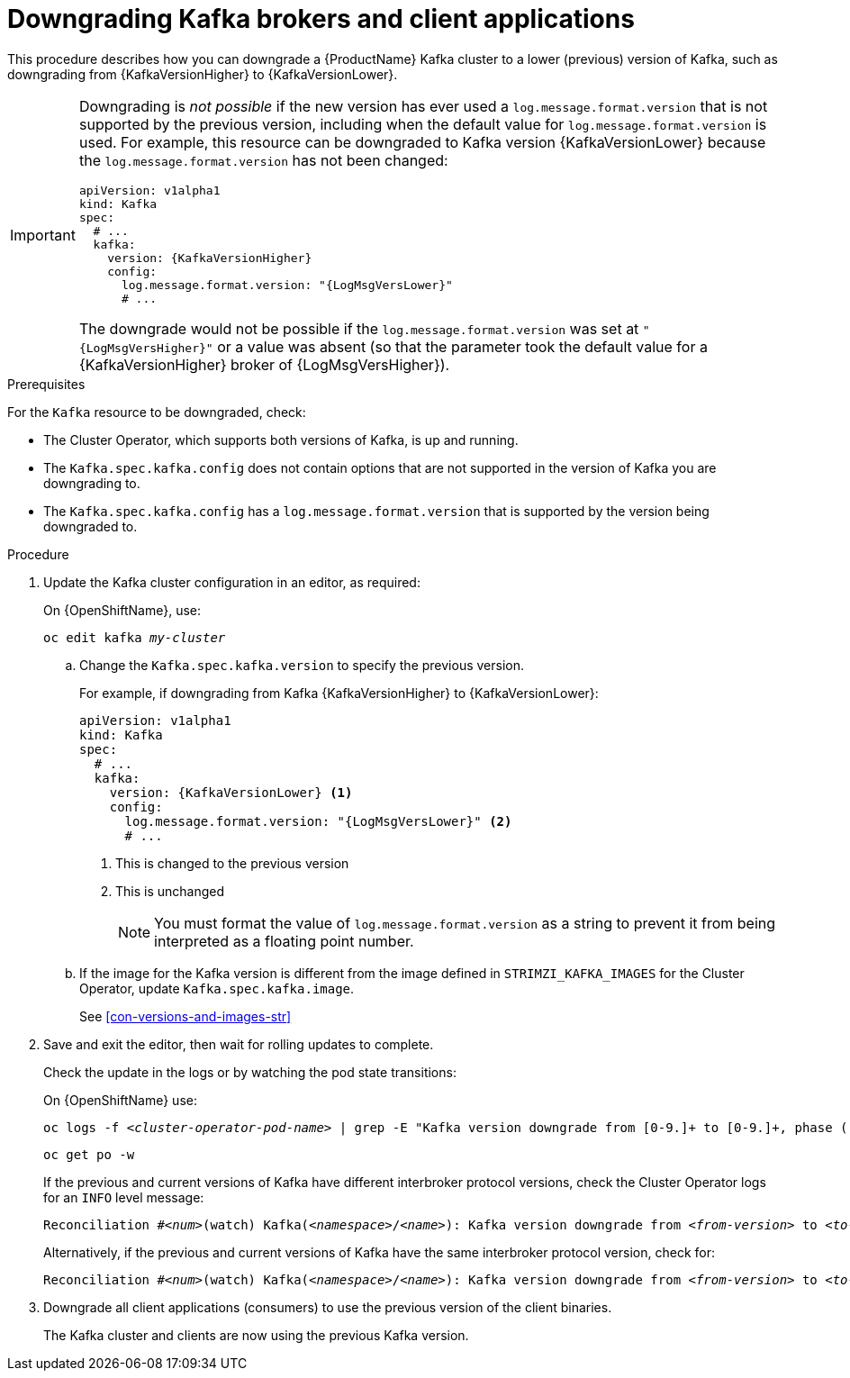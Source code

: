// This module is included in the following assemblies:
//
// assembly-downgrading-kafka-versions.adoc

[id='proc-downgrading-brokers-older-kafka-{context}']

= Downgrading Kafka brokers and client applications

This procedure describes how you can downgrade a {ProductName} Kafka cluster to a lower (previous) version of Kafka, such as downgrading from {KafkaVersionHigher} to {KafkaVersionLower}.

[IMPORTANT]
====
Downgrading is _not possible_ if the new version has ever used a `log.message.format.version` that is not supported by the previous version, including when the default value for `log.message.format.version` is used. For example, this resource can be downgraded to Kafka version {KafkaVersionLower} because the `log.message.format.version` has not been changed:

[source,yaml,subs=attributes+]
----
apiVersion: v1alpha1
kind: Kafka
spec:
  # ...
  kafka:
    version: {KafkaVersionHigher}
    config:
      log.message.format.version: "{LogMsgVersLower}"
      # ...
----

The downgrade would not be possible if the `log.message.format.version` was set at `"{LogMsgVersHigher}"` or a value was absent (so that the parameter took the default value for a {KafkaVersionHigher} broker of {LogMsgVersHigher}).
====

.Prerequisites

For the `Kafka` resource to be downgraded, check:

* The Cluster Operator, which supports both versions of Kafka, is up and running.
* The `Kafka.spec.kafka.config` does not contain options that are not supported in the version of Kafka you are downgrading to.
* The `Kafka.spec.kafka.config` has a `log.message.format.version` that is supported by the version being downgraded to.

.Procedure

. Update the Kafka cluster configuration in an editor, as required:
+
ifdef::Kubernetes[]
On {KubernetesName}, use:
+
[source,shell,subs=+quotes]
----
kubectl edit kafka _my-cluster_
----
+
endif::Kubernetes[]
On {OpenShiftName}, use:
+
[source,shell,subs=+quotes]
----
oc edit kafka _my-cluster_
----

.. Change the `Kafka.spec.kafka.version` to specify the previous version.
+
For example, if downgrading from Kafka {KafkaVersionHigher} to {KafkaVersionLower}:
+
[source,yaml,subs=attributes+]
----
apiVersion: v1alpha1
kind: Kafka
spec:
  # ...
  kafka:
    version: {KafkaVersionLower} <1>
    config:
      log.message.format.version: "{LogMsgVersLower}" <2>
      # ...
----
<1> This is changed to the previous version
<2> This is unchanged
+
NOTE: You must format the value of `log.message.format.version` as a string to prevent it from being interpreted as a floating point number.

.. If the image for the Kafka version is different from the image defined in `STRIMZI_KAFKA_IMAGES` for the Cluster Operator, update `Kafka.spec.kafka.image`.
+
See xref:con-versions-and-images-str[]

. Save and exit the editor, then wait for rolling updates to complete.
+
Check the update in the logs or by watching the pod state transitions:
+
ifdef::Kubernetes[]
On {KubernetesName} use:
+
[source,shell,subs=+quotes]
----
kubectl logs -f _<cluster-operator-pod-name>_ | grep -E "Kafka version downgrade from [0-9.]+ to [0-9.]+, phase ([0-9]+) of \1 completed"
----
+
[source,shell,subs=+quotes]
----
kubectl get po -w
----
endif::Kubernetes[]
On {OpenShiftName} use:
+
[source,shell,subs=+quotes]
----
oc logs -f _<cluster-operator-pod-name>_ | grep -E "Kafka version downgrade from [0-9.]+ to [0-9.]+, phase ([0-9]+) of \1 completed"
----
+
[source,shell,subs=+quotes]
----
oc get po -w
----
+
====
If the previous and current versions of Kafka have different interbroker protocol versions, check the Cluster Operator logs for an `INFO` level message:

[source,shell,subs=+quotes]
----
Reconciliation #_<num>_(watch) Kafka(_<namespace>_/_<name>_): Kafka version downgrade from _<from-version>_ to _<to-version>_, phase 2 of 2 completed
----
Alternatively, if the previous and current versions of Kafka have the same interbroker protocol version, check for:

[source,shell,subs=+quotes]
----
Reconciliation #_<num>_(watch) Kafka(_<namespace>_/_<name>_): Kafka version downgrade from _<from-version>_ to _<to-version>_, phase 1 of 1 completed
----
====
+
. Downgrade all client applications (consumers) to use the previous version of the client binaries.
+
The Kafka cluster and clients are now using the previous Kafka version.
